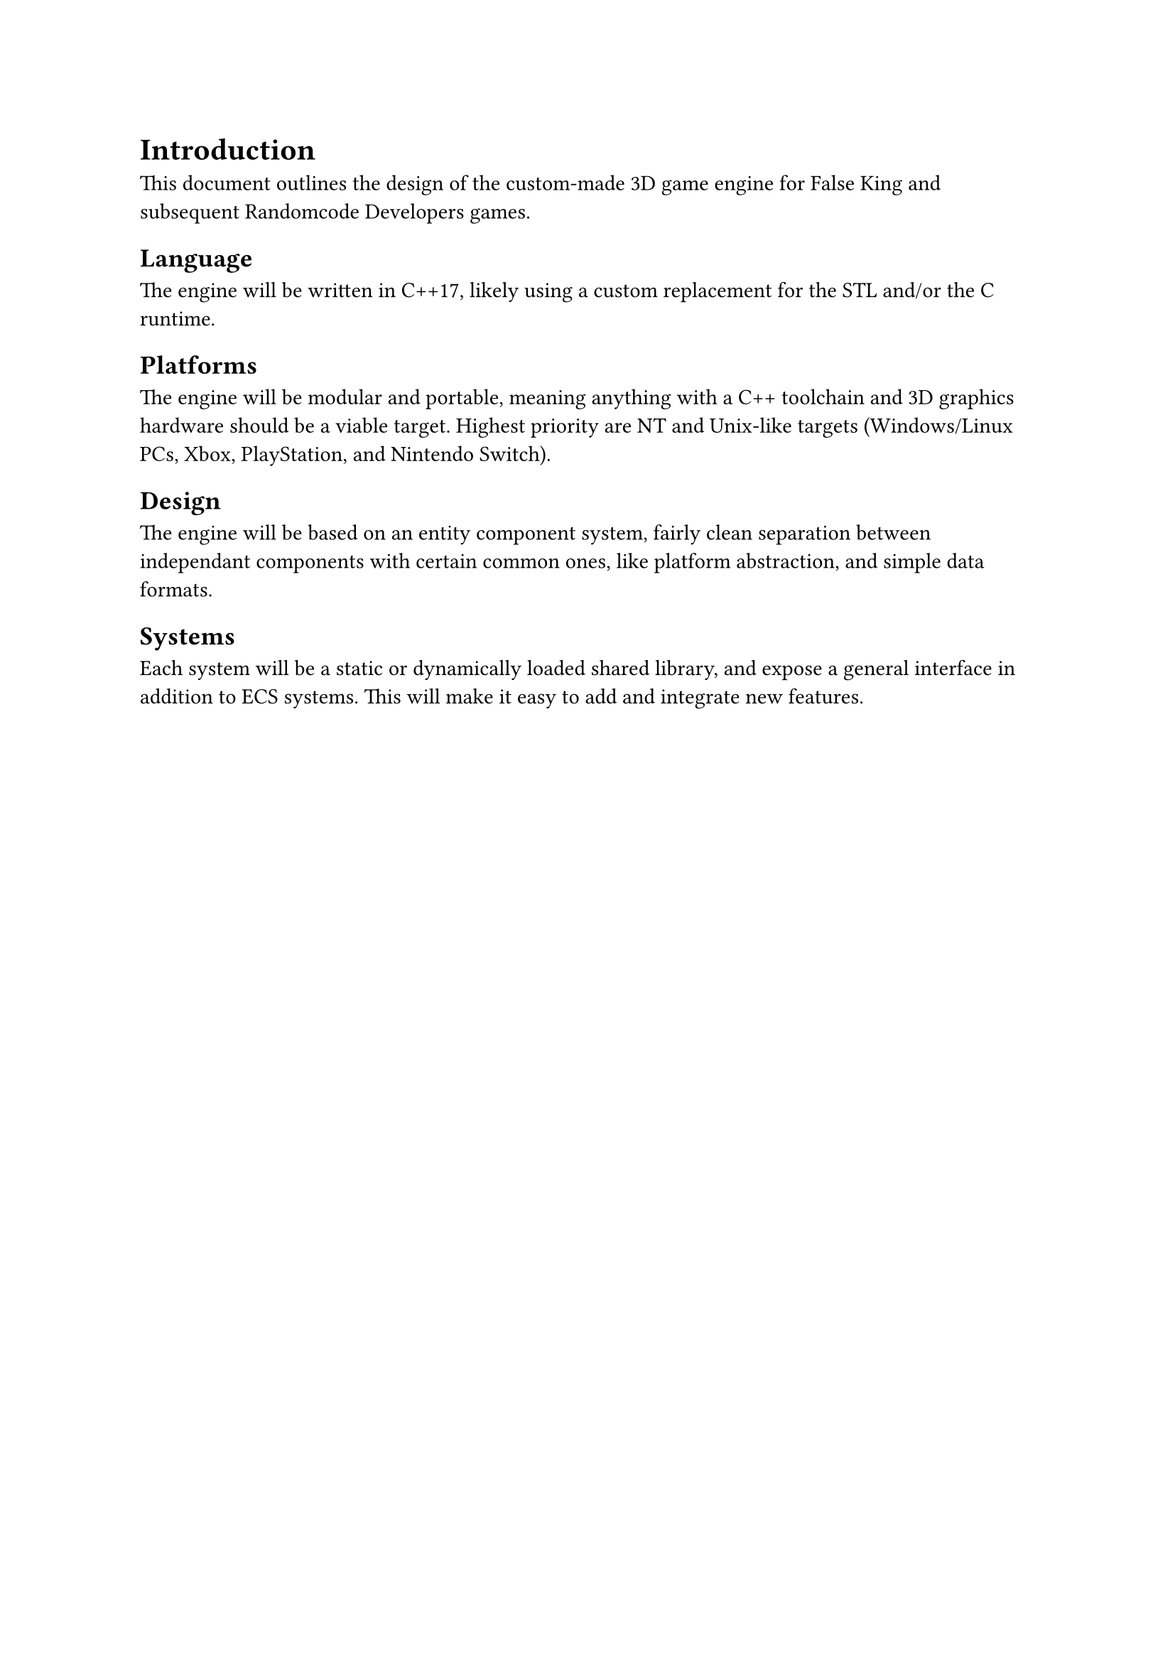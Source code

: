 = Introduction
This document outlines the design of the custom-made 3D game engine for False King and subsequent Randomcode Developers games.

== Language
The engine will be written in C++17, likely using a custom replacement for the STL and/or the C runtime.

== Platforms
The engine will be modular and portable, meaning anything with a C++ toolchain and 3D graphics hardware should be a
viable target. Highest priority are NT and Unix-like targets (Windows/Linux PCs, Xbox, PlayStation, and Nintendo Switch).

== Design
The engine will be based on an entity component system, fairly clean separation between independant components with certain
common ones, like platform abstraction, and simple data formats.

== Systems
Each system will be a static or dynamically loaded shared library, and expose a general interface in addition to ECS systems.
This will make it easy to add and integrate new features.

